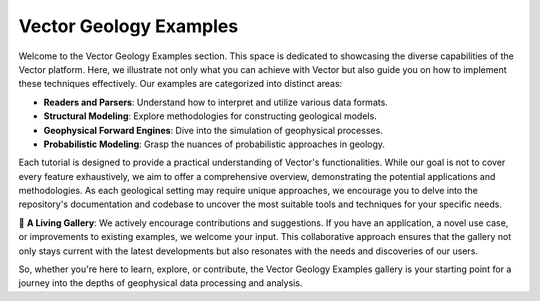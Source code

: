 Vector Geology Examples
-----------------------

Welcome to the Vector Geology Examples section. This space is dedicated to showcasing the diverse capabilities of the 
Vector platform. Here, we illustrate not only what you can achieve with Vector but also guide you on how to implement 
these techniques effectively. Our examples are categorized into distinct areas:

- **Readers and Parsers**: Understand how to interpret and utilize various data formats.
- **Structural Modeling**: Explore methodologies for constructing geological models.
- **Geophysical Forward Engines**: Dive into the simulation of geophysical processes.
- **Probabilistic Modeling**: Grasp the nuances of probabilistic approaches in geology.

Each tutorial is designed to provide a practical understanding of Vector's functionalities. While our goal is not to 
cover every feature exhaustively, we aim to offer a comprehensive overview, demonstrating the potential applications 
and methodologies. As each geological setting may require unique approaches, we encourage you to delve into the 
repository's documentation and codebase to uncover the most suitable tools and techniques for your specific needs.

🌱 **A Living Gallery**: We actively encourage contributions and suggestions. If you have an application, a novel use case, or improvements to existing examples, we welcome your input. This collaborative approach ensures that the gallery not only stays current with the latest developments but also resonates with the needs and discoveries of our users.

So, whether you're here to learn, explore, or contribute, the Vector Geology Examples gallery is your starting point for a journey into the depths of geophysical data processing and analysis.